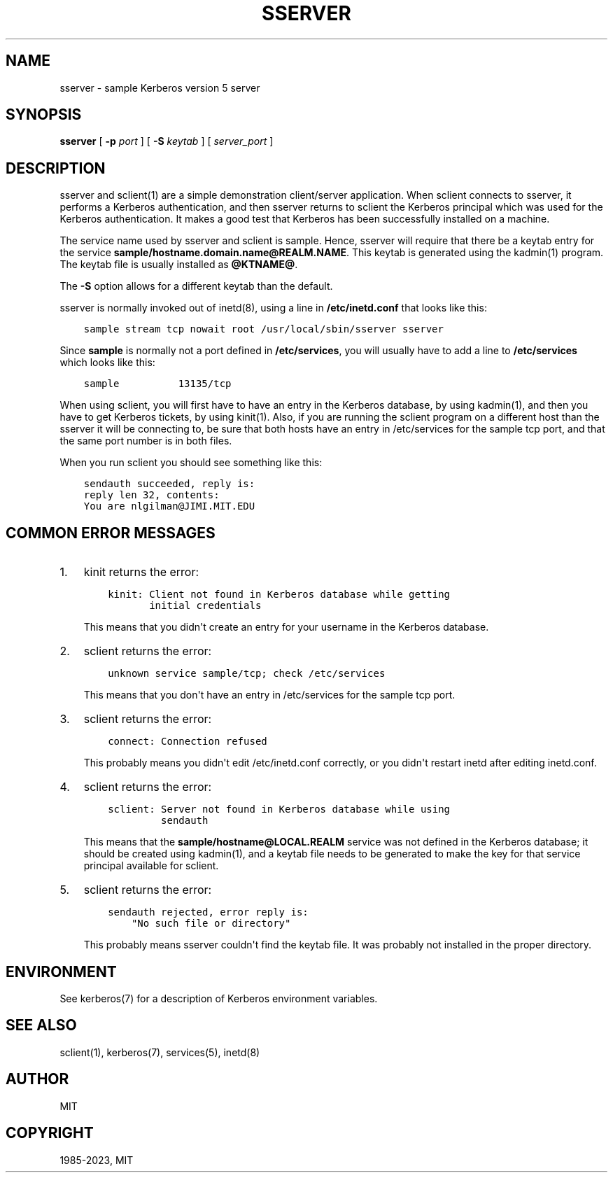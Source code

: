 .\" Man page generated from reStructuredText.
.
.TH "SSERVER" "8" " " "1.20.2" "MIT Kerberos"
.SH NAME
sserver \- sample Kerberos version 5 server
.
.nr rst2man-indent-level 0
.
.de1 rstReportMargin
\\$1 \\n[an-margin]
level \\n[rst2man-indent-level]
level margin: \\n[rst2man-indent\\n[rst2man-indent-level]]
-
\\n[rst2man-indent0]
\\n[rst2man-indent1]
\\n[rst2man-indent2]
..
.de1 INDENT
.\" .rstReportMargin pre:
. RS \\$1
. nr rst2man-indent\\n[rst2man-indent-level] \\n[an-margin]
. nr rst2man-indent-level +1
.\" .rstReportMargin post:
..
.de UNINDENT
. RE
.\" indent \\n[an-margin]
.\" old: \\n[rst2man-indent\\n[rst2man-indent-level]]
.nr rst2man-indent-level -1
.\" new: \\n[rst2man-indent\\n[rst2man-indent-level]]
.in \\n[rst2man-indent\\n[rst2man-indent-level]]u
..
.SH SYNOPSIS
.sp
\fBsserver\fP
[ \fB\-p\fP \fIport\fP ]
[ \fB\-S\fP \fIkeytab\fP ]
[ \fIserver_port\fP ]
.SH DESCRIPTION
.sp
sserver and sclient(1) are a simple demonstration client/server
application.  When sclient connects to sserver, it performs a Kerberos
authentication, and then sserver returns to sclient the Kerberos
principal which was used for the Kerberos authentication.  It makes a
good test that Kerberos has been successfully installed on a machine.
.sp
The service name used by sserver and sclient is sample.  Hence,
sserver will require that there be a keytab entry for the service
\fBsample/hostname.domain.name@REALM.NAME\fP\&.  This keytab is generated
using the kadmin(1) program.  The keytab file is usually
installed as \fB@KTNAME@\fP\&.
.sp
The \fB\-S\fP option allows for a different keytab than the default.
.sp
sserver is normally invoked out of inetd(8), using a line in
\fB/etc/inetd.conf\fP that looks like this:
.INDENT 0.0
.INDENT 3.5
.sp
.nf
.ft C
sample stream tcp nowait root /usr/local/sbin/sserver sserver
.ft P
.fi
.UNINDENT
.UNINDENT
.sp
Since \fBsample\fP is normally not a port defined in \fB/etc/services\fP,
you will usually have to add a line to \fB/etc/services\fP which looks
like this:
.INDENT 0.0
.INDENT 3.5
.sp
.nf
.ft C
sample          13135/tcp
.ft P
.fi
.UNINDENT
.UNINDENT
.sp
When using sclient, you will first have to have an entry in the
Kerberos database, by using kadmin(1), and then you have to get
Kerberos tickets, by using kinit(1)\&.  Also, if you are running
the sclient program on a different host than the sserver it will be
connecting to, be sure that both hosts have an entry in /etc/services
for the sample tcp port, and that the same port number is in both
files.
.sp
When you run sclient you should see something like this:
.INDENT 0.0
.INDENT 3.5
.sp
.nf
.ft C
sendauth succeeded, reply is:
reply len 32, contents:
You are nlgilman@JIMI.MIT.EDU
.ft P
.fi
.UNINDENT
.UNINDENT
.SH COMMON ERROR MESSAGES
.INDENT 0.0
.IP 1. 3
kinit returns the error:
.INDENT 3.0
.INDENT 3.5
.sp
.nf
.ft C
kinit: Client not found in Kerberos database while getting
       initial credentials
.ft P
.fi
.UNINDENT
.UNINDENT
.sp
This means that you didn\(aqt create an entry for your username in the
Kerberos database.
.IP 2. 3
sclient returns the error:
.INDENT 3.0
.INDENT 3.5
.sp
.nf
.ft C
unknown service sample/tcp; check /etc/services
.ft P
.fi
.UNINDENT
.UNINDENT
.sp
This means that you don\(aqt have an entry in /etc/services for the
sample tcp port.
.IP 3. 3
sclient returns the error:
.INDENT 3.0
.INDENT 3.5
.sp
.nf
.ft C
connect: Connection refused
.ft P
.fi
.UNINDENT
.UNINDENT
.sp
This probably means you didn\(aqt edit /etc/inetd.conf correctly, or
you didn\(aqt restart inetd after editing inetd.conf.
.IP 4. 3
sclient returns the error:
.INDENT 3.0
.INDENT 3.5
.sp
.nf
.ft C
sclient: Server not found in Kerberos database while using
         sendauth
.ft P
.fi
.UNINDENT
.UNINDENT
.sp
This means that the \fBsample/hostname@LOCAL.REALM\fP service was not
defined in the Kerberos database; it should be created using
kadmin(1), and a keytab file needs to be generated to make
the key for that service principal available for sclient.
.IP 5. 3
sclient returns the error:
.INDENT 3.0
.INDENT 3.5
.sp
.nf
.ft C
sendauth rejected, error reply is:
    "No such file or directory"
.ft P
.fi
.UNINDENT
.UNINDENT
.sp
This probably means sserver couldn\(aqt find the keytab file.  It was
probably not installed in the proper directory.
.UNINDENT
.SH ENVIRONMENT
.sp
See kerberos(7) for a description of Kerberos environment
variables.
.SH SEE ALSO
.sp
sclient(1), kerberos(7), services(5), inetd(8)
.SH AUTHOR
MIT
.SH COPYRIGHT
1985-2023, MIT
.\" Generated by docutils manpage writer.
.
